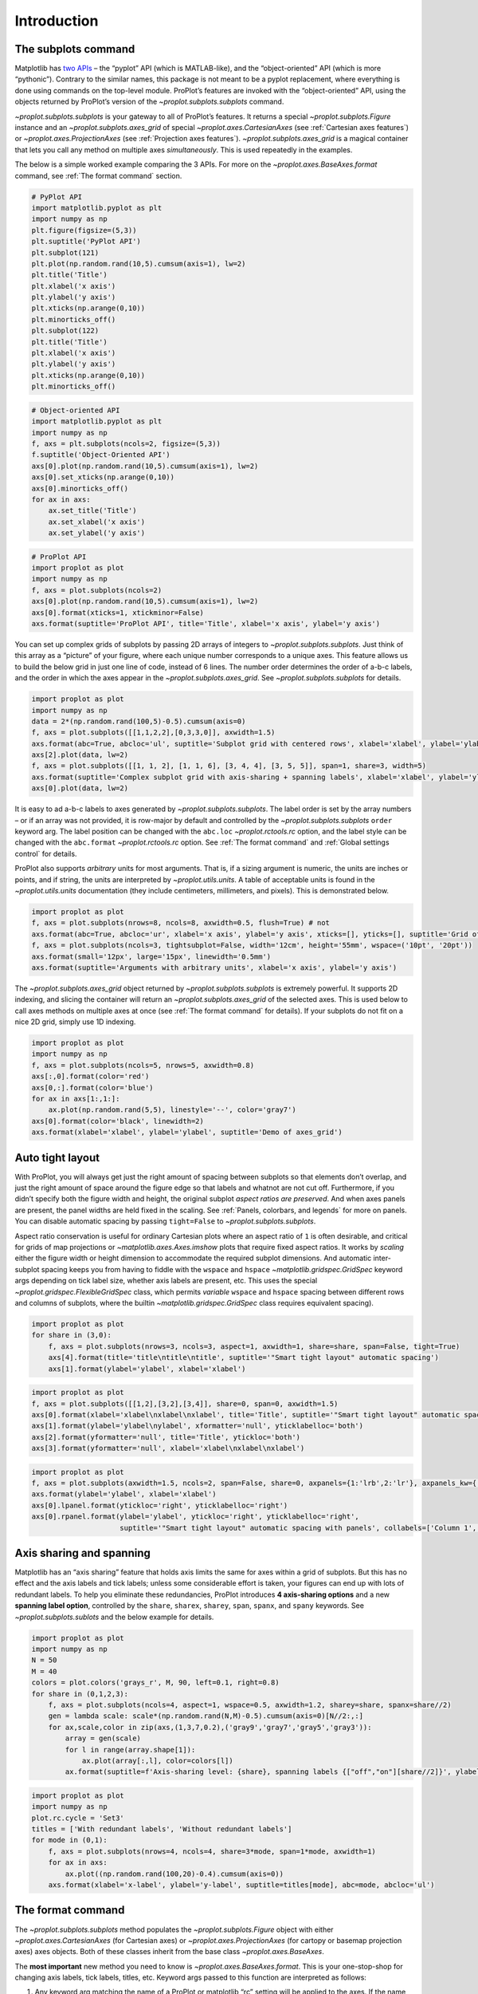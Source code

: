 Introduction
============

The subplots command
--------------------

Matplotlib has `two
APIs <https://matplotlib.org/api/api_overview.html>`__ – the “pyplot”
API (which is MATLAB-like), and the “object-oriented” API (which is more
“pythonic”). Contrary to the similar names, this package is not meant to
be a pyplot replacement, where everything is done using commands on the
top-level module. ProPlot’s features are invoked with the
“object-oriented” API, using the objects returned by ProPlot’s version
of the `~proplot.subplots.subplots` command.

`~proplot.subplots.subplots` is your gateway to all of ProPlot’s
features. It returns a special `~proplot.subplots.Figure` instance and
an `~proplot.subplots.axes_grid` of special
`~proplot.axes.CartesianAxes` (see :ref:`Cartesian axes features`)
or `~proplot.axes.ProjectionAxes` (see
:ref:`Projection axes features`). `~proplot.subplots.axes_grid` is a
magical container that lets you call any method on multiple axes
*simultaneously*. This is used repeatedly in the examples.

The below is a simple worked example comparing the 3 APIs. For more on
the `~proplot.axes.BaseAxes.format` command, see
:ref:`The format command` section.

.. code:: ipython3

    # PyPlot API
    import matplotlib.pyplot as plt
    import numpy as np
    plt.figure(figsize=(5,3))
    plt.suptitle('PyPlot API')
    plt.subplot(121)
    plt.plot(np.random.rand(10,5).cumsum(axis=1), lw=2)
    plt.title('Title')
    plt.xlabel('x axis')
    plt.ylabel('y axis')
    plt.xticks(np.arange(0,10))
    plt.minorticks_off()
    plt.subplot(122)
    plt.title('Title')
    plt.xlabel('x axis')
    plt.ylabel('y axis')
    plt.xticks(np.arange(0,10))
    plt.minorticks_off()

.. code:: ipython3

    # Object-oriented API
    import matplotlib.pyplot as plt
    import numpy as np
    f, axs = plt.subplots(ncols=2, figsize=(5,3))
    f.suptitle('Object-Oriented API')
    axs[0].plot(np.random.rand(10,5).cumsum(axis=1), lw=2)
    axs[0].set_xticks(np.arange(0,10))
    axs[0].minorticks_off()
    for ax in axs:
        ax.set_title('Title')
        ax.set_xlabel('x axis')
        ax.set_ylabel('y axis')

.. code:: ipython3

    # ProPlot API
    import proplot as plot
    import numpy as np
    f, axs = plot.subplots(ncols=2)
    axs[0].plot(np.random.rand(10,5).cumsum(axis=1), lw=2)
    axs[0].format(xticks=1, xtickminor=False)
    axs.format(suptitle='ProPlot API', title='Title', xlabel='x axis', ylabel='y axis')



.. image:: quickstart/quickstart_5_0.svg


You can set up complex grids of subplots by passing 2D arrays of
integers to `~proplot.subplots.subplots`. Just think of this array as
a “picture” of your figure, where each unique number corresponds to a
unique axes. This feature allows us to build the below grid in just one
line of code, instead of 6 lines. The number order determines the order
of a-b-c labels, and the order in which the axes appear in the
`~proplot.subplots.axes_grid`. See `~proplot.subplots.subplots` for
details.

.. code:: ipython3

    import proplot as plot
    import numpy as np
    data = 2*(np.random.rand(100,5)-0.5).cumsum(axis=0)
    f, axs = plot.subplots([[1,1,2,2],[0,3,3,0]], axwidth=1.5)
    axs.format(abc=True, abcloc='ul', suptitle='Subplot grid with centered rows', xlabel='xlabel', ylabel='ylabel')
    axs[2].plot(data, lw=2)
    f, axs = plot.subplots([[1, 1, 2], [1, 1, 6], [3, 4, 4], [3, 5, 5]], span=1, share=3, width=5)
    axs.format(suptitle='Complex subplot grid with axis-sharing + spanning labels', xlabel='xlabel', ylabel='ylabel', abc=True)
    axs[0].plot(data, lw=2)







.. image:: quickstart/quickstart_7_1.svg



.. image:: quickstart/quickstart_7_2.svg


It is easy to ad a-b-c labels to axes generated by
`~proplot.subplots.subplots`. The label order is set by the array
numbers – or if an array was not provided, it is row-major by default
and controlled by the `~proplot.subplots.subplots` ``order`` keyword
arg. The label position can be changed with the ``abc.loc``
`~proplot.rctools.rc` option, and the label style can be changed with
the ``abc.format`` `~proplot.rctools.rc` option. See
:ref:`The format command` and :ref:`Global settings control` for
details.

ProPlot also supports *arbitrary* units for most arguments. That is, if
a sizing argument is numeric, the units are inches or points, and if
string, the units are interpreted by `~proplot.utils.units`. A table
of acceptable units is found in the `~proplot.utils.units`
documentation (they include centimeters, millimeters, and pixels). This
is demonstrated below.

.. code:: ipython3

    import proplot as plot
    f, axs = plot.subplots(nrows=8, ncols=8, axwidth=0.5, flush=True) # not 
    axs.format(abc=True, abcloc='ur', xlabel='x axis', ylabel='y axis', xticks=[], yticks=[], suptitle='Grid of "flush" subplots')
    f, axs = plot.subplots(ncols=3, tightsubplot=False, width='12cm', height='55mm', wspace=('10pt', '20pt'))
    axs.format(small='12px', large='15px', linewidth='0.5mm')
    axs.format(suptitle='Arguments with arbitrary units', xlabel='x axis', ylabel='y axis')



.. image:: quickstart/quickstart_9_0.svg



.. image:: quickstart/quickstart_9_1.svg


The `~proplot.subplots.axes_grid` object returned by
`~proplot.subplots.subplots` is extremely powerful. It supports 2D
indexing, and slicing the container will return an
`~proplot.subplots.axes_grid` of the selected axes. This is used below
to call axes methods on multiple axes at once (see
:ref:`The format command` for details). If your subplots do not fit on
a nice 2D grid, simply use 1D indexing.

.. code:: ipython3

    import proplot as plot
    import numpy as np
    f, axs = plot.subplots(ncols=5, nrows=5, axwidth=0.8)
    axs[:,0].format(color='red')
    axs[0,:].format(color='blue')
    for ax in axs[1:,1:]:
        ax.plot(np.random.rand(5,5), linestyle='--', color='gray7')
    axs[0].format(color='black', linewidth=2)
    axs.format(xlabel='xlabel', ylabel='ylabel', suptitle='Demo of axes_grid')



.. image:: quickstart/quickstart_11_0.svg


Auto tight layout
-----------------

With ProPlot, you will always get just the right amount of spacing
between subplots so that elements don’t overlap, and just the right
amount of space around the figure edge so that labels and whatnot are
not cut off. Furthermore, if you didn’t specify both the figure width
and height, the original subplot *aspect ratios are preserved*. And when
axes panels are present, the panel widths are held fixed in the scaling.
See :ref:`Panels, colorbars, and legends` for more on panels. You can
disable automatic spacing by passing ``tight=False`` to
`~proplot.subplots.subplots`.

Aspect ratio conservation is useful for ordinary Cartesian plots where
an aspect ratio of ``1`` is often desirable, and critical for grids of
map projections or `~matplotlib.axes.Axes.imshow` plots that require
fixed aspect ratios. It works by *scaling* either the figure width or
height dimension to accommodate the required subplot dimensions. And
automatic inter-subplot spacing keeps you from having to fiddle with the
``wspace`` and ``hspace`` `~matplotlib.gridspec.GridSpec` keyword args
depending on tick label size, whether axis labels are present, etc. This
uses the special `~proplot.gridspec.FlexibleGridSpec` class, which
permits *variable* ``wspace`` and ``hspace`` spacing between different
rows and columns of subplots, where the builtin
`~matplotlib.gridspec.GridSpec` class requires equivalent spacing).

.. code:: ipython3

    import proplot as plot
    for share in (3,0):
        f, axs = plot.subplots(nrows=3, ncols=3, aspect=1, axwidth=1, share=share, span=False, tight=True)
        axs[4].format(title='title\ntitle\ntitle', suptitle='"Smart tight layout" automatic spacing')
        axs[1].format(ylabel='ylabel', xlabel='xlabel')



.. image:: quickstart/quickstart_14_0.svg



.. image:: quickstart/quickstart_14_1.svg


.. code:: ipython3

    import proplot as plot
    f, axs = plot.subplots([[1,2],[3,2],[3,4]], share=0, span=0, axwidth=1.5)
    axs[0].format(xlabel='xlabel\nxlabel\nxlabel', title='Title', suptitle='"Smart tight layout" automatic spacing')
    axs[1].format(ylabel='ylabel\nylabel', xformatter='null', yticklabelloc='both')
    axs[2].format(yformatter='null', title='Title', ytickloc='both')
    axs[3].format(yformatter='null', xlabel='xlabel\nxlabel\nxlabel')



.. image:: quickstart/quickstart_15_0.svg


.. code:: ipython3

    import proplot as plot
    f, axs = plot.subplots(axwidth=1.5, ncols=2, span=False, share=0, axpanels={1:'lrb',2:'lr'}, axpanels_kw={'rshare':False})
    axs.format(ylabel='ylabel', xlabel='xlabel')
    axs[0].lpanel.format(ytickloc='right', yticklabelloc='right')
    axs[0].rpanel.format(ylabel='ylabel', ytickloc='right', yticklabelloc='right',
                         suptitle='"Smart tight layout" automatic spacing with panels', collabels=['Column 1', 'Column 2'])



.. image:: quickstart/quickstart_16_0.svg


Axis sharing and spanning
-------------------------

Matplotlib has an “axis sharing” feature that holds axis limits the same
for axes within a grid of subplots. But this has no effect and the axis
labels and tick labels; unless some considerable effort is taken, your
figures can end up with lots of redundant labels. To help you eliminate
these redundancies, ProPlot introduces **4 axis-sharing options** and a
new **spanning label option**, controlled by the ``share``, ``sharex``,
``sharey``, ``span``, ``spanx``, and ``spany`` keywords. See
`~proplot.subplots.sublots` and the below example for details.

.. code:: ipython3

    import proplot as plot
    import numpy as np
    N = 50
    M = 40
    colors = plot.colors('grays_r', M, 90, left=0.1, right=0.8)
    for share in (0,1,2,3):
        f, axs = plot.subplots(ncols=4, aspect=1, wspace=0.5, axwidth=1.2, sharey=share, spanx=share//2)
        gen = lambda scale: scale*(np.random.rand(N,M)-0.5).cumsum(axis=0)[N//2:,:]
        for ax,scale,color in zip(axs,(1,3,7,0.2),('gray9','gray7','gray5','gray3')):
            array = gen(scale)
            for l in range(array.shape[1]):
                ax.plot(array[:,l], color=colors[l])
            ax.format(suptitle=f'Axis-sharing level: {share}, spanning labels {["off","on"][share//2]}', ylabel='y-label', xlabel='x-axis label')



.. image:: quickstart/quickstart_19_0.svg



.. image:: quickstart/quickstart_19_1.svg



.. image:: quickstart/quickstart_19_2.svg



.. image:: quickstart/quickstart_19_3.svg


.. code:: ipython3

    import proplot as plot
    import numpy as np
    plot.rc.cycle = 'Set3'
    titles = ['With redundant labels', 'Without redundant labels']
    for mode in (0,1):
        f, axs = plot.subplots(nrows=4, ncols=4, share=3*mode, span=1*mode, axwidth=1)
        for ax in axs:
            ax.plot((np.random.rand(100,20)-0.4).cumsum(axis=0))
        axs.format(xlabel='x-label', ylabel='y-label', suptitle=titles[mode], abc=mode, abcloc='ul')



.. image:: quickstart/quickstart_20_0.svg



.. image:: quickstart/quickstart_20_1.svg


The format command
------------------

The `~proplot.subplots.subplots` method populates the
`~proplot.subplots.Figure` object with either
`~proplot.axes.CartesianAxes` (for Cartesian axes) or
`~proplot.axes.ProjectionAxes` (for cartopy or basemap projection
axes) axes objects. Both of these classes inherit from the base class
`~proplot.axes.BaseAxes`.

The **most important** new method you need to know is
`~proplot.axes.BaseAxes.format`. This is your one-stop-shop for
changing axis labels, tick labels, titles, etc. Keyword args passed to
this function are interpreted as follows:

1. Any keyword arg matching the name of a ProPlot or matplotlib “rc”
   setting will be applied to the axes. If the name has “dots”, simply
   omit them. See the `~proplot.rctools` documentation for details.
2. Remaining keyword args are passed to the
   `~proplot.axes.CartesianAxes` or `~proplot.axes.ProjectionAxes`
   ``format_partial`` methods. Use these to change settings specific to
   Cartesian or map projection axes, e.g. changing tick locations (the
   former) or toggling geographic features (the latter).
3. Remaining keyword args are passed to the `~proplot.axes.BaseAxes`
   ``format_partial`` method. This one controls settings shared by
   `~proplot.axes.CartesianAxes` and `~proplot.axes.ProjectionAxes`
   axes – namely, titles, “super titles”, row and column labels, and
   a-b-c subplot labeling.

Instead of needing all of these verbose, one-liner matplotlib commands
like ``ax.set_title`` and ``ax.xaxis.tick_params``, or even using
verbose abstract classes like the matplotlib `~matplotlib.ticker`
classes, `~proplot.axes.BaseAxes.format` lets you change everything at
once and adds several useful shorthands. This effectively eliminates the
need for boilerplate plotting code.

.. code:: ipython3

    import proplot as plot
    f, axs = plot.subplots(ncols=2, nrows=2, share=False, span=False, tight=True, axwidth=1.5)
    axs.format(xlabel='x-axis', ylabel='y-axis', xlim=(1,10), xlocator=1, xscale='log',
              ylim=(0,4), ylocator=plot.arange(0,4), yticklabels=('a', 'bb', 'c', 'dd', 'e'),
              title='Main', ltitle='Left', rtitle='Right', # different titles
              titleloc='c', suptitle='Demo of the format command',
              abc=True, abcloc='ul', abcformat='a.', xtickdir='inout',
              urtitle='Title A', lltitle='Title B', lrtitle='Title C', # extra titles
              ytickloc='both', yticklabelloc='both', ygridminor=True, xtickminor=False,
              collabels=['Column label 1', 'Column label 2'], rowlabels=['Row label 1', 'Row label 2'])



.. image:: quickstart/quickstart_22_0.svg


Automatic formatting
--------------------

With ProPlot, when you pass a `~pandas.DataFrame` or
`~xarray.DataArray` to any plotting command, labels and colorbars can
be generated automatically, and the x-axis label, y-axis label, legend
label, colorbar label, and/or title are configured from the metadata.
This restores some of the convenience you get with the builtin
`pandas` and `xarray` plotting tools. To disable automatic
labelling, pass ``autoformat=False`` to `~proplot.subplots.subplots`.

The below examples showcase these features for 1-dimensional and
2-dimensional datasets. For more on the ``colorbar`` and ``legend``
keywords, see `~proplot.wrappers.cmap_wrapper`,
`~proplot.wrappers.cycle_wrapper`, and :ref:`Plotting wrappers`. For
more on panels, see the :ref:`Panels, colorbars, and legends` section.

.. code:: ipython3

    import xarray as xr
    import numpy as np
    import pandas as pd
    import proplot as plot
    plot.rc['axes.formatter.timerotation']
    # DataArray
    # Must be column major since plot draws lines from columns of arrays
    data = np.sin(np.linspace(0, 2*np.pi, 20))[:,None] + np.random.rand(20,8).cumsum(axis=1)
    da = xr.DataArray(data, dims=('x', 'cat'), coords={
        'x':xr.DataArray(np.linspace(0,1,20), dims=('x',), attrs={'long_name':'distance', 'units':'km'}),
        'cat':xr.DataArray(np.arange(0,80,10), dims=('cat',), attrs={'long_name':'parameter', 'units':'K'})
        }, name='position series')
    # DataFrame
    ts = pd.date_range('1/1/2000', periods=20)
    data = (np.cos(np.linspace(0, 2*np.pi, 20))**4)[:,None] + np.random.rand(20,5)**2
    df = pd.DataFrame(data, index=ts, columns=['foo','bar','baz','zap','baf'])
    df.name = 'time series'
    df.index.name = 'time (s)'
    df.columns.name = 'columns'
    # Series
    series = pd.Series(np.random.rand(20).cumsum())
    # Figure
    f, axs = plot.subplots(ncols=2, axwidth=1.8, share=False, span=False)
    axs.format(suptitle='Automatic subplot formatting')
    # Plot DataArray
    ax = axs[0]
    color = plot.shade('sky blue', 0.3)
    cycle_kw = {'fade':90, 'space':'hcl'}
    ax.plot(da, cycle=color, cycle_kw=cycle_kw, lw=3,
            colorbar='ll', colorbar_kw={'length':'2cm', 'frameon':True, 'locator':20})
    # Plot Dataframe
    ax = axs[1]
    color = plot.shade('jade', 0.7)
    ax.plot(df, cycle=color, cycle_kw=cycle_kw, legend='uc', legend_kw={'frameon':True}, lw=3)
    ax.format(xrotation=45)




.. image:: quickstart/quickstart_25_1.svg


.. code:: ipython3

    import xarray as xr
    import numpy as np
    import pandas as pd
    import proplot as plot
    from string import ascii_lowercase
    # DataArray
    data = 50*(np.sin(np.linspace(0, 2*np.pi, 20) + 0)**2) * np.cos(np.linspace(0, np.pi, 20)+np.pi/2)[:,None]**2
    da = xr.DataArray(data, dims=('plev','lat'), coords={
        'plev':xr.DataArray(np.linspace(1000,0,20), dims=('plev',), attrs={'long_name':'pressure', 'units':'hPa'}),
        'lat':xr.DataArray(np.linspace(-90,90,20), dims=('lat',), attrs={'units':'deg_N'}), # if long_name absent, variable name is used
        }, name='u', attrs={'long_name':'zonal wind', 'units':'m/s'})
    # DataFrame
    data = np.random.rand(20,20)
    df = pd.DataFrame(data.cumsum(axis=0).cumsum(axis=1), index=[*ascii_lowercase[:20]])
    df.name = 'funky data'
    df.index.name = 'index'
    df.columns.name = 'time (days)'
    # Figure
    # We must make room for the axes panels during subplots call!
    f, axs = plot.subplots(nrows=2, axcolorbars={1:'r', 2:'l'}, axwidth=1.8, share=False, span=False)
    axs.format(collabels=['Automatic subplot formatting']) # suptitle will look off center with the empty left panel
    # Plot DataArray
    ax = axs[1]
    ax.contourf(da, cmap='Greens', cmap_kw={'left':0.05}, colorbar='l')
    # Plot DataFrame
    ax = axs[0]
    ax.contourf(df, cmap='Blues', colorbar='r')
    ax.format(xtickminor=False)



.. image:: quickstart/quickstart_26_0.svg


Global settings control
-----------------------

A special object named `~proplot.rctools.rc`, belonging to the
`~proplot.rctools.rc_configurator` class, is created whenever you
import ProPlot. This object gives you advanced control over the look of
your plots. **Use** `~proplot.rctools.rc` **as your one-stop shop for
changing global settings**. If you’re curious, it is a common `UNIX
convention <https://stackoverflow.com/a/37728339/4970632>`__ to use the
abbreviation ``rc`` for global settings.

To modify a setting for just one subplot, pass it to the
`~proplot.axes.BaseAxes.format` command. To reset everything to the
default state, use `~proplot.rctools.rc_configurator.reset`. See the
`~proplot.rctools` documentation for more info.

.. code:: ipython3

    import proplot as plot
    import numpy as np
    # A bunch od different ways to update settings
    plot.rc.reset()
    plot.rc.cycle = 'colorblind'
    plot.rc.linewidth = 1.5
    plot.rc.update({'fontname': 'DejaVu Sans'})
    plot.rc['figure.facecolor'] = 'gray3'
    plot.rc['axes.facecolor'] = 'gray5'
    # Make plot
    f, axs = plot.subplots(ncols=2, aspect=1, width=6, span=0, sharey=2)
    N, M = 100, 6
    values = np.arange(1,M+1)
    cycle = plot.Cycle('C0', 'C1', M, fade=80)
    for i,ax in enumerate(axs):
        data = np.cumsum(np.random.rand(N,M)-0.5, axis=0)
        lines = ax.plot(data, linewidth=3, cycle=cycle) # see "Changing the color cycle" for details
    axs.format(ytickloc='both', ycolor='blue7', 
               xlabel='x label', ylabel='y label',
               yticklabelloc='both',
               suptitle='Applying new rc settings',
               patch_kw={'hatch':'xxx', 'edgecolor':'w'})
    ay = axs[-1].twinx()
    ay.format(ycolor='r', ylabel='secondary axis')
    ay.plot((np.random.rand(100)-0.2).cumsum(), color='r', lw=3)







.. image:: quickstart/quickstart_28_1.svg


DejaVu Sans is the default matplotlib font, but it’s not exactly the
best of the best and it can be tricky to change when using multiple
workstations with different fonts installed. ProPlot adds a bunch of
sans-serif fonts, introudces a `~proplot.fonttools.show_fonts` command
to display them (see below), and makes Helvetica the default, as in
MATLAB. Generally speaking, simple, clean sans-serif fonts are more
appropriate for figures than serif fonts.

You can register your own fonts by adding ``.ttf`` and ``.otf`` files to
the ``~/.proplot/fonts`` directory and calling
`~proplot.fonttools.register_fonts` (which is also called on import).
To change the default font, use the `~proplot.rctools.rc` object or by
modifying your ``~/.proplotrc``. See the `~proplot.fonttools` and
`~proplot.rctools` documentation for more info.

.. code:: ipython3

    import proplot as plot
    f = plot.show_fonts()



.. image:: quickstart/quickstart_30_0.svg


